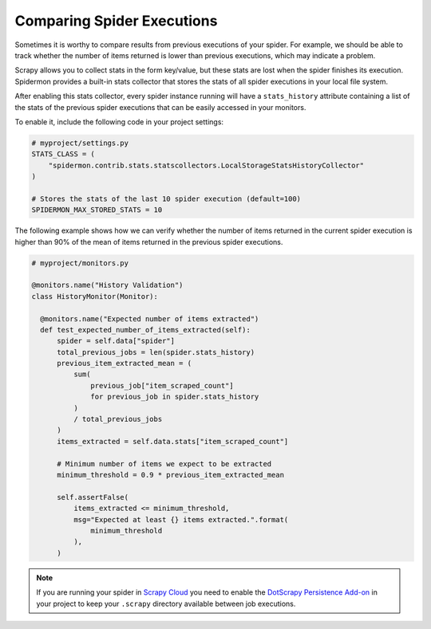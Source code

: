 .. _stats_collection:

Comparing Spider Executions
===========================

Sometimes it is worthy to compare results from previous executions of your
spider. For example, we should be able to track whether the number of items
returned is lower than previous executions, which may indicate a problem.

Scrapy allows you to collect stats in the form key/value, but these stats are
lost when the spider finishes its execution. Spidermon provides a built-in
stats collector that stores the stats of all spider executions in your local
file system.

After enabling this stats collector, every spider instance running will have a
``stats_history`` attribute containing a list of the stats of the previous spider
executions that can be easily accessed in your monitors.

To enable it, include the following code in your project settings:

.. code-block:: python

    # myproject/settings.py
    STATS_CLASS = (
        "spidermon.contrib.stats.statscollectors.LocalStorageStatsHistoryCollector"
    )

    # Stores the stats of the last 10 spider execution (default=100)
    SPIDERMON_MAX_STORED_STATS = 10

The following example shows how we can verify whether the number of items
returned in the current spider execution is higher than 90% of the mean of items
returned in the previous spider executions.

.. code-block:: python

    # myproject/monitors.py

    @monitors.name("History Validation")
    class HistoryMonitor(Monitor):

      @monitors.name("Expected number of items extracted")
      def test_expected_number_of_items_extracted(self):
          spider = self.data["spider"]
          total_previous_jobs = len(spider.stats_history)
          previous_item_extracted_mean = (
              sum(
                  previous_job["item_scraped_count"]
                  for previous_job in spider.stats_history
              )
              / total_previous_jobs
          )
          items_extracted = self.data.stats["item_scraped_count"]

          # Minimum number of items we expect to be extracted
          minimum_threshold = 0.9 * previous_item_extracted_mean

          self.assertFalse(
              items_extracted <= minimum_threshold,
              msg="Expected at least {} items extracted.".format(
                  minimum_threshold
              ),
          )

.. note::
    If you are running your spider in `Scrapy Cloud`_ you need to enable the
    `DotScrapy Persistence Add-on`_ in your project to keep your ``.scrapy`` directory
    available between job executions.

.. _`Scrapy Cloud`: https://scrapinghub.com/scrapy-cloud
.. _`DotScrapy Persistence Add-on`: https://support.scrapinghub.com/support/solutions/articles/22000200401-dotscrapy-persistence-addon
